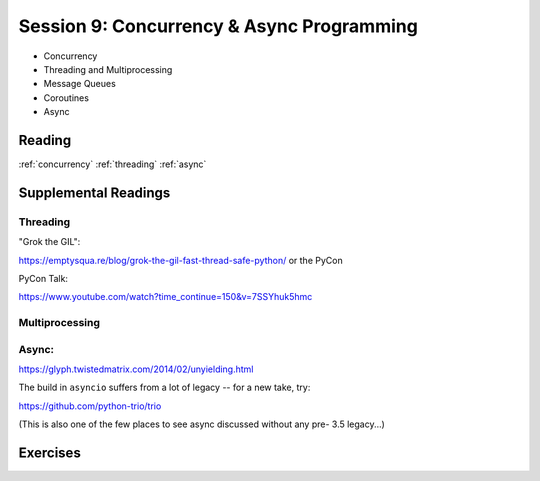 .. _session_2_09:

##########################################
Session 9: Concurrency & Async Programming
##########################################

* Concurrency
* Threading and Multiprocessing
* Message Queues
* Coroutines
* Async


Reading
=======

:ref:`concurrency`
:ref:`threading`
:ref:`async`

Supplemental Readings
=====================

Threading
---------

"Grok the GIL":

https://emptysqua.re/blog/grok-the-gil-fast-thread-safe-python/ or the PyCon

PyCon Talk:

https://www.youtube.com/watch?time_continue=150&v=7SSYhuk5hmc

Multiprocessing
---------------

Async:
------

https://glyph.twistedmatrix.com/2014/02/unyielding.html

The build in ``asyncio`` suffers from a lot of legacy -- for a new take, try:

https://github.com/python-trio/trio

(This is also one of the few places to see async discussed without any pre- 3.5 legacy...)


Exercises
=========

